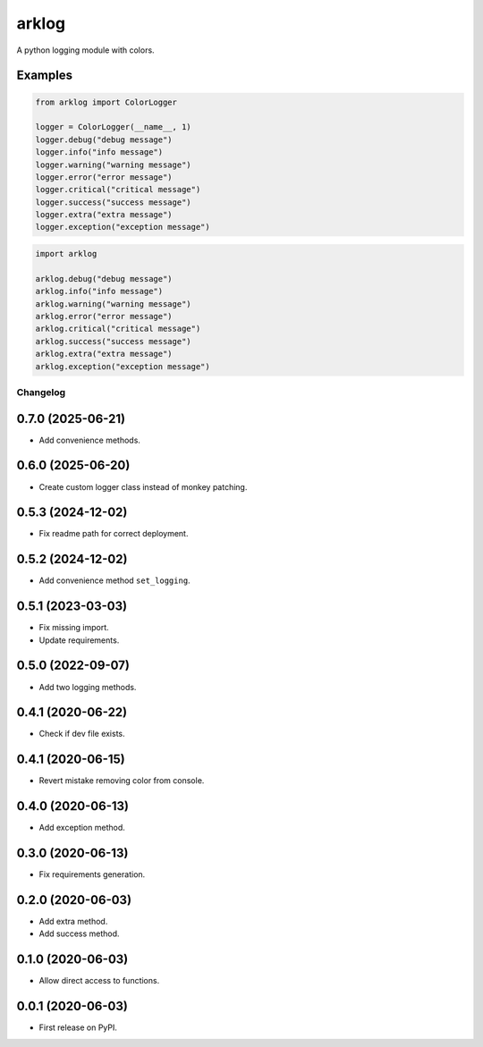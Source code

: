 ======
arklog
======

.. image:: https://img.shields.io/pypi/v/arklog.svg
   :target: https://pypi.python.org/pypi/arklog

A python logging module with colors.

Examples
--------

.. code-block:: python3

    from arklog import ColorLogger

    logger = ColorLogger(__name__, 1)
    logger.debug("debug message")
    logger.info("info message")
    logger.warning("warning message")
    logger.error("error message")
    logger.critical("critical message")
    logger.success("success message")
    logger.extra("extra message")
    logger.exception("exception message")

.. code-block:: python3

    import arklog

    arklog.debug("debug message")
    arklog.info("info message")
    arklog.warning("warning message")
    arklog.error("error message")
    arklog.critical("critical message")
    arklog.success("success message")
    arklog.extra("extra message")
    arklog.exception("exception message")



Changelog
=========

0.7.0 (2025-06-21)
------------------
* Add convenience methods.

0.6.0 (2025-06-20)
------------------
* Create custom logger class instead of monkey patching.

0.5.3 (2024-12-02)
------------------
* Fix readme path for correct deployment.

0.5.2 (2024-12-02)
------------------
* Add convenience method ``set_logging``.

0.5.1 (2023-03-03)
------------------
* Fix missing import.
* Update requirements.

0.5.0 (2022-09-07)
------------------
* Add two logging methods.

0.4.1 (2020-06-22)
------------------
* Check if dev file exists.

0.4.1 (2020-06-15)
------------------
* Revert mistake removing color from console.

0.4.0 (2020-06-13)
------------------
* Add exception method.

0.3.0 (2020-06-13)
------------------
* Fix requirements generation.

0.2.0 (2020-06-03)
------------------
* Add extra method.
* Add success method.

0.1.0 (2020-06-03)
------------------
* Allow direct access to functions.

0.0.1 (2020-06-03)
------------------
* First release on PyPI.
